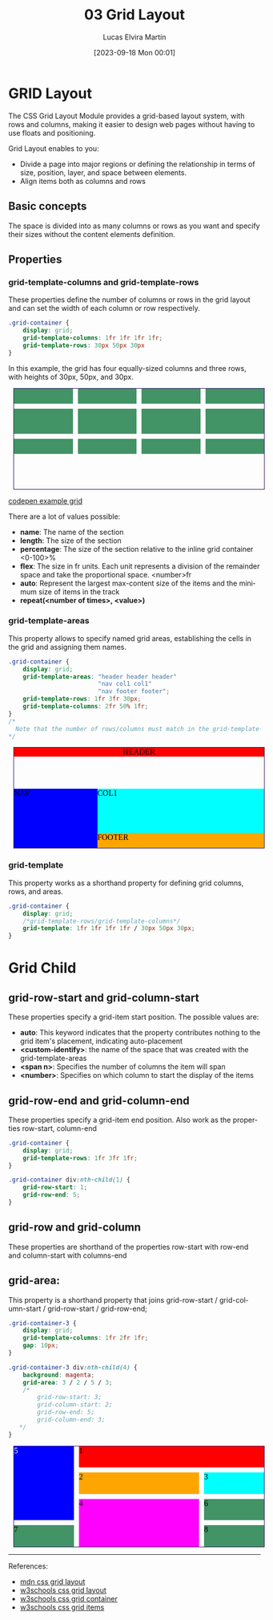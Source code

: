 #+TITLE: 03 Grid Layout
#+DATE: [2023-09-18 Mon 00:01]
#+AUTHOR: Lucas Elvira Martín
#+email: luelvira@pa.uc3m.es
#+DESCRIPTION: Session for Week 3. Grid layout
#+language: en
#+exclude_tags: noexport
#+creator: Emacs 28.2 (Org mode 9.5.5)
* Table of Content :toc:noexport:
- [[#grid-layout][GRID Layout]]
  - [[#basic-concepts][Basic concepts]]
  - [[#properties][Properties]]
- [[#grid-child][Grid Child]]
  - [[#grid-row-start-and-grid-column-start][grid-row-start and grid-column-start]]
  - [[#grid-row-end-and-grid-column-end][grid-row-end and grid-column-end]]
  - [[#grid-row-and-grid-column][grid-row and grid-column]]
  - [[#grid-area][grid-area:]]

* GRID Layout
The CSS Grid Layout Module provides a grid-based layout system, with rows and
columns, making it easier to design web pages without having to use floats and
positioning.

Grid Layout enables to you:
- Divide a page into major regions or defining the relationship in terms of
  size, position, layer, and space between elements.
- Align items both as columns and rows

** Basic concepts
The space is divided into as many columns or rows as you want and specify their
sizes without the content elements definition.

** Properties
*** grid-template-columns and grid-template-rows
These properties define the number of columns or rows in the grid layout and can
set the width of each column or row respectively.

#+begin_src css
      .grid-container {
          display: grid;
          grid-template-columns: 1fr 1fr 1fr 1fr;
          grid-template-rows: 30px 50px 30px
      }
#+end_src

In this example, the grid has four equally-sized columns and three rows, with heights of 30px, 50px, and 30px.

#+begin_export html
<style>
[class^="grid-container"] {
all: initial;
  display: grid;
  width: 500px;
  height: 200px;
  border: 1px solid #2c1159;
  margin: 10px;
}
    .grid-container {
        grid-template-columns: 1fr 1fr 1fr 1fr;
        grid-template-rows: 30px 50px 30px;
        gap: 10px;
    }
[class^="grid-container"] > div {
  background: #429365;
}
</style>
<article class="grid-container">
<div></div>
<div></div>
<div></div>
<div></div>
<div></div>
<div></div>
<div></div>
<div></div>
<div></div>
<div></div>
<div></div>
<div></div>
</article>


#+end_export

#+ATTR_HTML: :target _blank
[[https://codepen.io/luelvira/pen/oNdgBXg][codepen example grid]]

There are a lot of values possible:
- *name*: The name of the section
- *length*: The size of the section
- *percentage*: The size of the section relative to the inline grid container <0-100>%
- *flex*: The size in fr units. Each unit represents a division of the remainder
  space and take the proportional space. <number>fr
- *auto*: Represent the largest max-content size of the items and the minimum size of items in the track
- *repeat(<number of times>, <value>)* 

*** grid-template-areas

This property allows to specify named grid areas, establishing the cells in the grid and assigning them names.

#+begin_src css
  .grid-container {
      display: grid;	
      grid-template-areas: "header header header"
                           "nav col1 col1"
                           "nav footer footer";
      grid-template-rows: 1fr 3fr 30px;
      grid-template-columns: 2fr 50% 1fr;
  }
  /*
    Note that the number of rows/columns must match in the grid-template-areas and in the grid-template-rows/columns
  ,*/
#+end_src

#+begin_export html
<style>
.grid-container-2 {
      display: grid;	
      grid-template-areas: "header header header"
                           "nav col1 col1"
                           "nav footer footer";
      grid-template-rows: 1fr 3fr 30px;
      grid-template-columns: 2fr 50% 1fr;
  }

  .grid-container-2 header {  
  background: red;
  grid-area: header;
}
.grid-container-2 nav {
  background-color: blue;
   grid-area: nav;
}
.grid-container-2  article {
  background-color: cyan;
   grid-area: col1;
}
.grid-container-2 footer {
  background-color: orange;
   grid-area: footer;
}

</style>
<div class="grid-container-2">
  <header>HEADER</header>
  <nav>NAV</nav>
  <article>COL1</article>
  <footer>FOOTER</footer> 
</div>

#+end_export

*** grid-template 

This property works as a shorthand property for defining grid columns, rows, and areas.

#+begin_src css
.grid-container {
	display: grid;
	/*grid-template-rows/grid-template-columns*/
	grid-template: 1fr 1fr 1fr 1fr / 30px 50px 30px;
}
#+end_src

* Grid Child
** grid-row-start and grid-column-start
These properties specify a grid-item start position.
The possible values are:
- *auto*: This keyword indicates that the property contributes nothing to the grid item's placement, indicating auto-placement
- *<custom-identify>*:  the name of the space that was created with the grid-template-areas
- *<span n>*: Specifies the number of columns the item will span
- *<number>*: Specifies on which column to start the display of the items

** grid-row-end and grid-column-end
These properties specify a grid-item end position. Also work as the properties row-start, column-end

#+begin_src css
.grid-container {
	display: grid;
	grid-template-rows: 1fr 3fr 1fr;
}

.grid-container div:nth-child(1) {
	grid-row-start: 1;
	grid-row-end: 5;
}

#+end_src

** grid-row and grid-column
These properties are shorthand of the properties row-start with row-end and column-start with columns-end

** grid-area:
This property is a shorthand property that joins grid-row-start / grid-column-start / grid-row-start / grid-row-end;

#+begin_src css
  .grid-container-3 {
      display: grid;
      grid-template-columns: 1fr 2fr 1fr;  
      gap: 10px;
  }

  .grid-container-3 div:nth-child(4) {	
      background: magenta;  
      grid-area: 3 / 2 / 5 / 3;
      /*
          grid-row-start: 3;
          grid-column-start: 2;
          grid-row-end: 5;
          grid-column-end: 3;
     ,*/
  }
#+end_src

#+begin_export html
<style>
.grid-container-3 {
	display: grid;
	grid-template-columns: 1fr 2fr 1fr;  
  gap: 10px;
}

.grid-container-3 div:nth-child(1) {
	grid-column-start: 2;
	grid-column-end: 4;
  background: red;
}
.grid-container-3 div:nth-child(2) {
	grid-column: 2 /3;
  background: orange;
}

.grid-container-3 div:nth-child(3) {	
  background: cyan;
}
.grid-container-3 div:nth-child(4) {	
  background: magenta;  
  /*
  grid-row: 3 / 5;
  grid-column-start: 2;
  grid-column-end: 3;
  */
  grid-area: 3 / 2 / 5 / 3;
}
.grid-container-3 div:nth-child(5) {
	grid-row-start: 1;
	grid-row-end: 4;
  background: blue;
  color: white;
}
</style>

<div class="grid-container-3">
<div>1</div>
<div>2</div>
<div>3</div>
<div>4</div>
<div>5</div>
<div>6</div>
<div>7</div>
<div>8</div>
</div>

#+end_export

-----
References:
- [[https://developer.mozilla.org/en-US/docs/Web/CSS/CSS_Grid_Layout][mdn css grid layout]]
- [[https://www.w3schools.com/css/css_grid.asp][w3schools css grid layout]]
- [[https://www.w3schools.com/css/css_grid_container.asp][w3schools css grid container]]
- [[https://www.w3schools.com/css/css_grid_item.asp][w3schools css grid items]]
